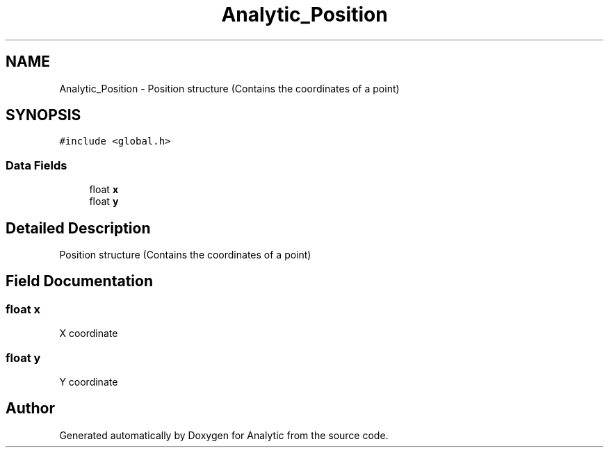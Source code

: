 .TH "Analytic_Position" 3 "Fri Mar 27 2020" "Version 1.0" "Analytic" \" -*- nroff -*-
.ad l
.nh
.SH NAME
Analytic_Position \- Position structure (Contains the coordinates of a point)  

.SH SYNOPSIS
.br
.PP
.PP
\fC#include <global\&.h>\fP
.SS "Data Fields"

.in +1c
.ti -1c
.RI "float \fBx\fP"
.br
.ti -1c
.RI "float \fBy\fP"
.br
.in -1c
.SH "Detailed Description"
.PP 
Position structure (Contains the coordinates of a point) 


.SH "Field Documentation"
.PP 
.SS "float x"
X coordinate 
.SS "float y"
Y coordinate 

.SH "Author"
.PP 
Generated automatically by Doxygen for Analytic from the source code\&.
